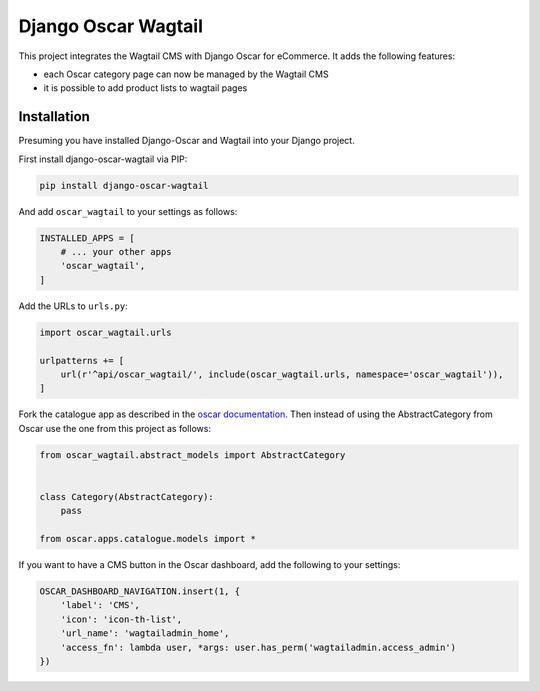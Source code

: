 Django Oscar Wagtail
====================

.. image:: https://travis-ci.org/LabD/django-oscar-wagtail.svg?branch=travis
    :target: https://travis-ci.org/LabD/django-oscar-wagtail

.. image:: http://codecov.io/github/LabD/django-oscar-wagtail/coverage.svg?branch=master 
    :target: http://codecov.io/github/LabD/django-oscar-wagtail?branch=master

.. image:: https://readthedocs.org/projects/django-oscar-wagtail/badge/?version=latest
    :target: https://django-oscar-wagtail.readthedocs.io/en/latest/introduction.html

.. image:: https://img.shields.io/pypi/v/django-oscar-wagtail.svg
    :target: https://pypi.python.org/pypi/django-oscar-wagtail/


This project integrates the Wagtail CMS with Django Oscar for eCommerce. It
adds the following features:

- each Oscar category page can now be managed by the Wagtail CMS
- it is possible to add product lists to wagtail pages



Installation
------------

Presuming you have installed Django-Oscar and Wagtail into your Django project.

First install django-oscar-wagtail via PIP:

.. code-block:: bash

    pip install django-oscar-wagtail

And add ``oscar_wagtail`` to your settings as follows:

.. code-block:: python

    INSTALLED_APPS = [
        # ... your other apps
        'oscar_wagtail',
    ]

Add the URLs to ``urls.py``:

.. code-block:: python

    import oscar_wagtail.urls

    urlpatterns += [
        url(r'^api/oscar_wagtail/', include(oscar_wagtail.urls, namespace='oscar_wagtail')),
    ]

Fork the catalogue app as described in the `oscar documentation`_. Then instead of
using the AbstractCategory from Oscar use the one from this project as follows:

.. code-block:: python

    from oscar_wagtail.abstract_models import AbstractCategory


    class Category(AbstractCategory):
        pass

    from oscar.apps.catalogue.models import * 


If you want to have a CMS button in the Oscar dashboard, add the following to your settings:

.. code-block:: python

    OSCAR_DASHBOARD_NAVIGATION.insert(1, {
        'label': 'CMS',
        'icon': 'icon-th-list',
        'url_name': 'wagtailadmin_home',
        'access_fn': lambda user, *args: user.has_perm('wagtailadmin.access_admin')
    })

.. _oscar documentation: http://django-oscar.readthedocs.io/en/latest/topics/fork_app.html
